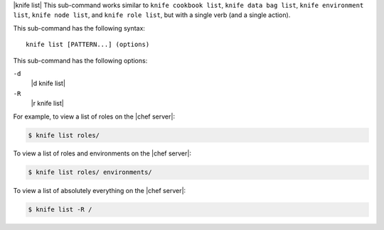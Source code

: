 .. The contents of this file are included in multiple topics.
.. This file describes a command or a sub-command for Knife.
.. This file should not be changed in a way that hinders its ability to appear in multiple documentation sets.


|knife list| This sub-command works similar to ``knife cookbook list``, ``knife data bag list``, ``knife environment list``, ``knife node list``, and ``knife role list``, but with a single verb (and a single action).

This sub-command has the following syntax::

   knife list [PATTERN...] (options)

This sub-command has the following options:

``-d``
   |d knife list|

``-R``
   |r knife list|

For example, to view a list of roles on the |chef server|:

.. code-block:: bash

   $ knife list roles/

To view a list of roles and environments on the |chef server|:

.. code-block:: bash

   $ knife list roles/ environments/

To view a list of absolutely everything on the |chef server|:

.. code-block:: bash

   $ knife list -R /
